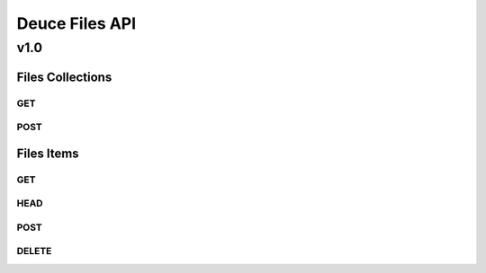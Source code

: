 ===============
Deuce Files API
===============

----
v1.0
----

Files Collections
=================

GET
---

POST
----


Files Items
===========

GET
---

HEAD
----

POST
----

DELETE
------

